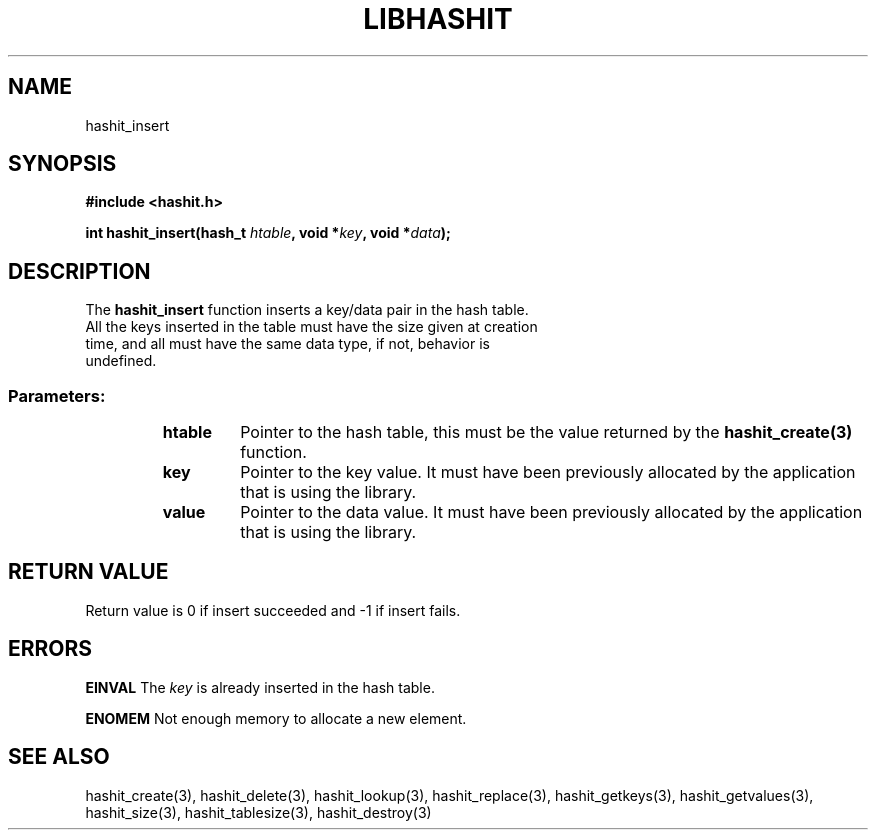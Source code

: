 .TH LIBHASHIT 3 "2017-06-05"

.SH NAME
hashit_insert

.SH SYNOPSIS
.B #include <hashit.h>
.PP
.B int hashit_insert(hash_t \fIhtable\fB, void *\fIkey\fB, void *\fIdata\fB);

.SH DESCRIPTION
The \fBhashit_insert\fR function inserts a key/data pair in the hash table.
.TP
All the keys inserted in the table must have the size given at creation time, and all must have the same data type, if not, behavior is undefined.
.TP
.SS Parameters:
.RS
.TP
.B htable
Pointer to the hash table, this must be the value returned by the
\fBhashit_create(3)\fR function.
.TP
.B key
Pointer to the key value. It must have been previously allocated
by the application that is using the library.
.TP
.B value
Pointer to the data value. It must have been previously allocated by
the application that is using the library.
.RE

.SH RETURN VALUE
Return value is 0 if insert succeeded and -1 if insert fails.

.SH ERRORS
.B EINVAL\fR The \fIkey\fR is already inserted in the hash table.
.PP
.B ENOMEM\fR Not enough memory to allocate a new element.

.SH SEE ALSO
hashit_create(3), hashit_delete(3), hashit_lookup(3), 
hashit_replace(3), hashit_getkeys(3), hashit_getvalues(3), hashit_size(3), 
hashit_tablesize(3), hashit_destroy(3)

